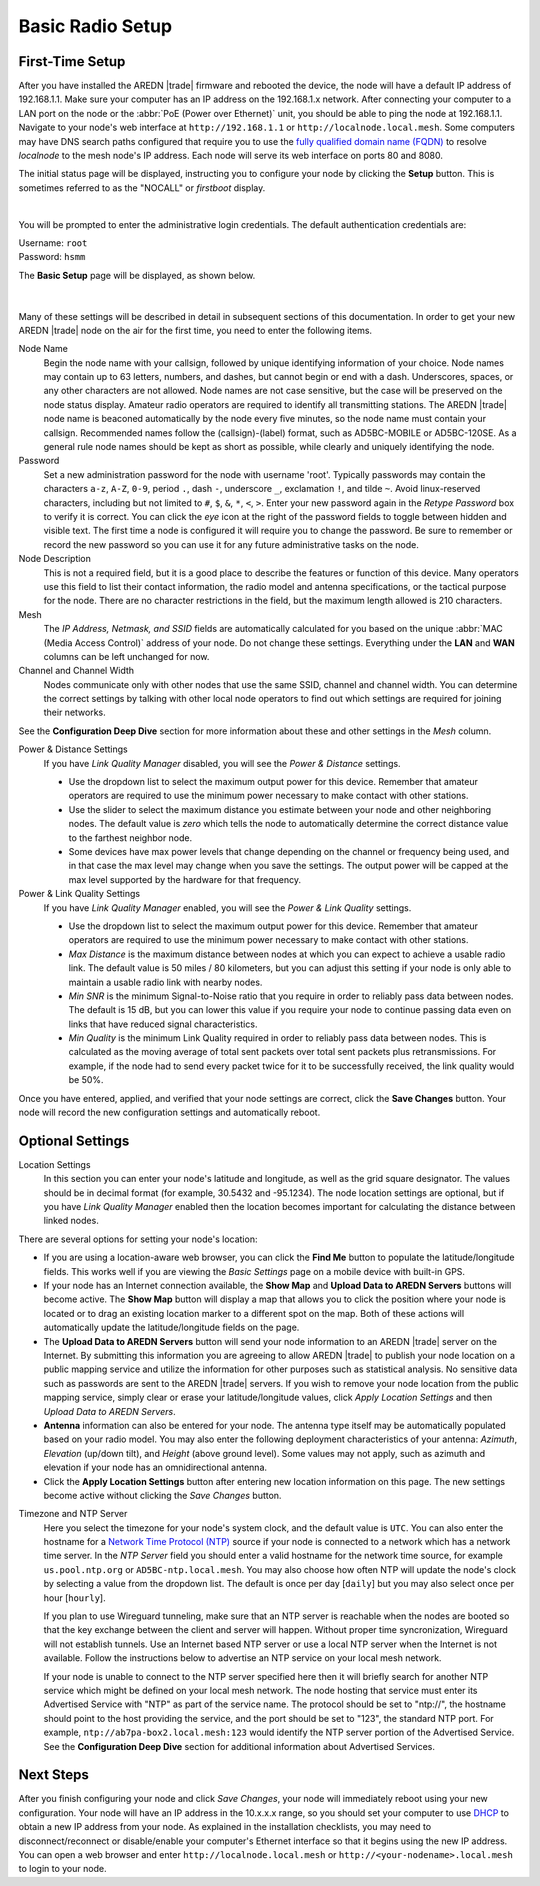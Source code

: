 ==================
Basic Radio Setup
==================

First-Time Setup
----------------

After you have installed the AREDN |trade| firmware and rebooted the device, the node will have a default IP address of 192.168.1.1. Make sure your computer has an IP address on the 192.168.1.x network. After connecting your computer to a LAN port on the node or the :abbr:`PoE (Power over Ethernet)` unit, you should be able to ping the node at 192.168.1.1.  Navigate to your node's web interface at ``http://192.168.1.1`` or ``http://localnode.local.mesh``. Some computers may have DNS search paths configured that require you to use the `fully qualified domain name (FQDN) <https://en.wikipedia.org/wiki/Fully_qualified_domain_name>`_ to resolve *localnode* to the mesh node's IP address. Each node will serve its web interface on ports 80 and 8080.

The initial status page will be displayed, instructing you to configure your node by clicking the **Setup** button. This is sometimes referred to as the "NOCALL" or *firstboot* display.

.. image:: _images/basic-nocall.png
   :alt: Setup NOCALL
   :align: center

|

You will be prompted to enter the administrative login credentials. The default authentication credentials are:

| Username: ``root``
| Password: ``hsmm``

The **Basic Setup** page will be displayed, as shown below.

   .. image:: _images/basic-setup.png
      :alt: Basic Setup
      :align: center

|

Many of these settings will be described in detail in subsequent sections of this documentation. In order to get your new AREDN |trade| node on the air for the first time, you need to enter the following items.

Node Name
  Begin the node name with your callsign, followed by unique identifying information of your choice. Node names may contain up to 63 letters, numbers, and dashes, but cannot begin or end with a dash. Underscores, spaces, or any other characters are not allowed. Node names are not case sensitive, but the case will be preserved on the node status display.
  Amateur radio operators are required to identify all transmitting stations. The AREDN |trade| node name is beaconed automatically by the node every five minutes, so the node name must contain your callsign. Recommended names follow the (callsign)-(label) format, such as AD5BC-MOBILE or AD5BC-120SE. As a general rule node names should be kept as short as possible, while clearly and uniquely identifying the node.

Password
  Set a new administration password for the node with username 'root'. Typically passwords may contain the characters ``a-z``, ``A-Z``, ``0-9``, period ``.``, dash ``-``, underscore ``_``, exclamation ``!``, and tilde ``~``. Avoid linux-reserved characters, including but not limited to ``#``, ``$``, ``&``, ``*``, ``<``, ``>``. Enter your new password again in the *Retype Password* box to verify it is correct. You can click the *eye* icon at the right of the password fields to toggle between hidden and visible text. The first time a node is configured it will require you to change the password. Be sure to remember or record the new password so you can use it for any future administrative tasks on the node.

Node Description
  This is not a required field, but it is a good place to describe the features or function of this device. Many operators use this field to list their contact information, the radio model and antenna specifications, or the tactical purpose for the node. There are no character restrictions in the field, but the maximum length allowed is 210 characters.

Mesh
  The *IP Address, Netmask, and SSID* fields are automatically calculated for you based on the unique :abbr:`MAC (Media Access Control)` address of your node. Do not change these settings. Everything under the **LAN** and **WAN** columns can be left unchanged for now.

Channel and Channel Width
  Nodes communicate only with other nodes that use the same SSID, channel and channel width. You can determine the correct settings by talking with other local node operators to find out which settings are required for joining their networks.

See the **Configuration Deep Dive** section for more information about these and other settings in the *Mesh* column.

Power & Distance Settings
  If you have *Link Quality Manager* disabled, you will see the *Power & Distance* settings.

  - Use the dropdown list to select the maximum output power for this device. Remember that amateur operators are required to use the minimum power necessary to make contact with other stations.

  - Use the slider to select the maximum distance you estimate between your node and other neighboring nodes. The default value is *zero* which tells the node to automatically determine the correct distance value to the farthest neighbor node.

  - Some devices have max power levels that change depending on the channel or frequency being used, and in that case the max level may change when you save the settings. The output power will be capped at the max level supported by the hardware for that frequency.

Power & Link Quality Settings
  If you have *Link Quality Manager* enabled, you will see the *Power & Link Quality* settings.

  - Use the dropdown list to select the maximum output power for this device. Remember that amateur operators are required to use the minimum power necessary to make contact with other stations.

  - *Max Distance* is the maximum distance between nodes at which you can expect to achieve a usable radio link. The default value is 50 miles / 80 kilometers, but you can adjust this setting if your node is only able to maintain a usable radio link with nearby nodes.

  - *Min SNR* is the minimum Signal-to-Noise ratio that you require in order to reliably pass data between nodes. The default is 15 dB, but you can lower this value if you require your node to continue passing data even on links that have reduced signal characteristics.

  - *Min Quality* is the minimum Link Quality required in order to reliably pass data between nodes. This is calculated as the moving average of total sent packets over total sent packets plus retransmissions. For example, if the node had to send every packet twice for it to be successfully received, the link quality would be 50%.

Once you have entered, applied, and verified that your node settings are correct, click the **Save Changes** button. Your node will record the new configuration settings and automatically reboot.

Optional Settings
-----------------

Location Settings
  In this section you can enter your node's latitude and longitude, as well as the grid square designator. The values should be in decimal format (for example, 30.5432 and -95.1234). The node location settings are optional, but if you have *Link Quality Manager* enabled then the location becomes important for calculating the distance between linked nodes.

  .. image:: _images/basic-location.png
    :alt: Optional Settings - Location
    :align: center

There are several options for setting your node's location:

- If you are using a location-aware web browser, you can click the **Find Me** button to populate the latitude/longitude fields. This works well if you are viewing the *Basic Settings* page on a mobile device with built-in GPS.

- If your node has an Internet connection available, the **Show Map** and **Upload Data to AREDN Servers** buttons will become active. The **Show Map** button will display a map that allows you to click the position where your node is located or to drag an existing location marker to a different spot on the map. Both of these actions will automatically update the latitude/longitude fields on the page.

- The **Upload Data to AREDN Servers** button will send your node information to an AREDN |trade| server on the Internet. By submitting this information you are agreeing to allow AREDN |trade| to publish your node location on a public mapping service and utilize the information for other purposes such as statistical analysis. No sensitive data such as passwords are sent to the AREDN |trade| servers. If you wish to remove your node location from the public mapping service, simply clear or erase your latitude/longitude values, click *Apply Location Settings* and then *Upload Data to AREDN Servers*.

- **Antenna** information can also be entered for your node. The antenna type itself may be automatically populated based on your radio model. You may also enter the following deployment characteristics of your antenna: *Azimuth*, *Elevation* (up/down tilt), and *Height* (above ground level). Some values may not apply, such as azimuth and elevation if your node has an omnidirectional antenna.

- Click the **Apply Location Settings** button after entering new location information on this page. The new settings become active without clicking the *Save Changes* button.

Timezone and NTP Server
  Here you select the timezone for your node's system clock, and the default value is ``UTC``. You can also enter the hostname for a `Network Time Protocol (NTP) <https://en.wikipedia.org/wiki/Network_Time_Protocol>`_ source if your node is connected to a network which has a network time server. In the *NTP Server* field you should enter a valid hostname for the network time source, for example ``us.pool.ntp.org`` or ``AD5BC-ntp.local.mesh``. You may also choose how often NTP will update the node's clock by selecting a value from the dropdown list. The default is once per day [``daily``] but you may also select once per hour [``hourly``].

  If you plan to use Wireguard tunneling, make sure that an NTP server is reachable when the nodes are booted so that the key exchange between the client and server will happen. Without proper time syncronization, Wireguard will not establish tunnels. Use an Internet based NTP server or use a local NTP server when the Internet is not available. Follow the instructions below to advertise an NTP service on your local mesh network. 

  .. image:: _images/basic-time.png
    :alt: Optional Settings - Time
    :align: center


  If your node is unable to connect to the NTP server specified here then it will briefly search for another NTP service which might be defined on your local mesh network. The node hosting that service must enter its Advertised Service with "NTP" as part of the service name. The protocol should be set to "ntp://", the hostname should point to the host providing the service, and the port should be set to "123", the standard NTP port. For example, ``ntp://ab7pa-box2.local.mesh:123`` would identify the NTP server portion of the Advertised Service. See the **Configuration Deep Dive** section for additional information about Advertised Services.

Next Steps
----------

After you finish configuring your node and click *Save Changes*, your node will immediately reboot using your new configuration. Your node will have an IP address in the 10.x.x.x range, so you should set your computer to use `DHCP <https://en.wikipedia.org/wiki/Dynamic_Host_Configuration_Protocol>`_ to obtain a new IP address from your node. As explained in the installation checklists, you may need to disconnect/reconnect or disable/enable your computer's Ethernet interface so that it begins using the new IP address. You can open a web browser and enter ``http://localnode.local.mesh`` or ``http://<your-nodename>.local.mesh`` to login to your node.
